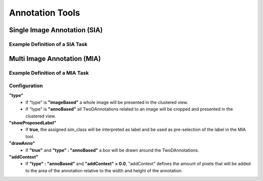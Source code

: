 Annotation Tools
****************


Single Image Annotation (SIA)
=============================

Example Definition of a SIA Task 
--------------------------------
.. code-block:: json
   :emphasize-lines: 6, 8-30
   :linenos:

    {
      "peN": 2,
      "peOut": [3,7],
      "annoTask": {
        "name": "BBoxAnnotation",
        "type": "sia",
        "instructions": "Please draw bounding boxes for all objects in image",
        "configuration": {
          "tools": {
            "point": false,
            "line": false,
            "polygon": false,
            "bbox": true
          },
          "actions": {
            "drawing": true,
            "labeling": false,
            "edit": {
              "label": false,
              "bounds": true,
              "delete": true
            }
          },
          "drawables": {
            "bbox": {
              "minArea": 250,
              "minAreaType": "abs"
            }
          }
        }
      }
    }

Multi Image Annotation (MIA)
============================

Example Definition of a MIA Task
--------------------------------

.. code-block:: json
   :emphasize-lines: 6,8-13
   :linenos:
    
    {
      "peN" : 1,
      "peOut" : [3,12],
      "annoTask" : {
        "name" : "MultiImageAnnotation",
        "type" : "mia",
        "instructions" : "Please assign the correct class label.",
        "configuration":{
          "type": "annoBased",
          "showProposedLabel": true,
          "drawBox": false,
          "addContext": 0.0
        }
      }
    }

Configuration
-------------
**"type"**
    * If "type" is **"imageBased"** a whole image will be presented in the clustered view.
    * If "type" is **"annoBased"** all TwoDAnnotations related to an image will be cropped and presented in the clustered view.
**"showProposedLabel"**
    * If **true**, the assigned sim_class will be interpreted as label and be used as pre-selection of the label in the MIA tool. 
**"drawAnno"**
    * If **"true"** and **"type" : "annoBased"** a box will be drawn around the TwoDAnnotations.
**"addContext"**
    * If **"type" : "annoBased"** and **"addContext" > 0.0**, "addContext" defines the amount of pixels that will be added to the area of the annotation relative to the width and height of the annotation.  
